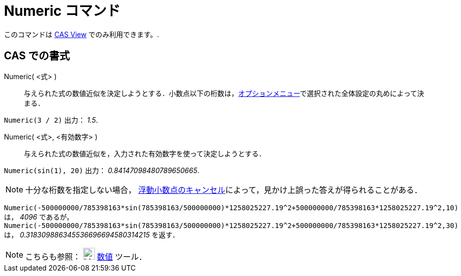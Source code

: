 = Numeric コマンド
ifdef::env-github[:imagesdir: /ja/modules/ROOT/assets/images]

このコマンドは xref:/s_index_php?title=CAS_View_action=edit_redlink=1.adoc[CAS View] でのみ利用できます。.

== CAS での書式

Numeric( <式> )::
  与えられた式の数値近似を決定しようとする．小数点以下の桁数は，xref:/オプションメニュー.adoc[オプションメニュー]で選択された全体設定の丸めによって決まる．

[EXAMPLE]
====

`++Numeric(3 / 2)++` 出力： _1.5_.

====

Numeric( <式>, <有効数字> )::
  与えられた式の数値近似を，入力された有効数字を使って決定しようとする．

[EXAMPLE]
====

`++Numeric(sin(1), 20)++` 出力： _0.84147098480789650665_.

====

[NOTE]
====

十分な桁数を指定しない場合，
http://docs.oracle.com/cd/E19957-01/806-3568/ncg_goldberg.html[浮動小数点のキャンセル]によって，見かけ上誤った答えが得られることがある．

[EXAMPLE]
====

`++Numeric(-500000000/785398163*sin(785398163/500000000)*1258025227.19^2+500000000/785398163*1258025227.19^2,10)++` は，
_4096_ であるが，
`++Numeric(-500000000/785398163*sin(785398163/500000000)*1258025227.19^2+500000000/785398163*1258025227.19^2,30)++` は，
_0.318309886345536696694580314215_ を返す．

====

====

[NOTE]
====

こちらも参照： image:24px-Mode_nsolve.svg.png[Mode nsolve.svg,width=24,height=24] xref:/tools/数値的.adoc[数値] ツール．

====
